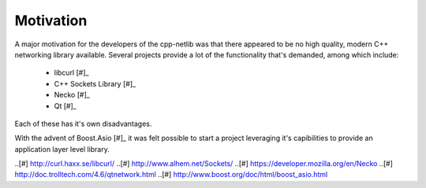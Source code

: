 
Motivation
==========

A major motivation for the developers of the cpp-netlib was that there appeared
to be no high quality, modern C++ networking library available.  Several
projects provide a lot of the functionality that's demanded, among which
include:

  * libcurl [#]_
  * C++ Sockets Library [#]_
  * Necko [#]_
  * Qt [#]_

Each of these has it's own disadvantages.

With the advent of Boost.Asio [#]_ it was felt possible to start a project 
leveraging it's capibilities to provide an application layer level library.

..[#] http://curl.haxx.se/libcurl/
..[#] http://www.alhem.net/Sockets/
..[#] https://developer.mozilla.org/en/Necko
..[#] http://doc.trolltech.com/4.6/qtnetwork.html
..[#] http://www.boost.org/doc/html/boost_asio.html
